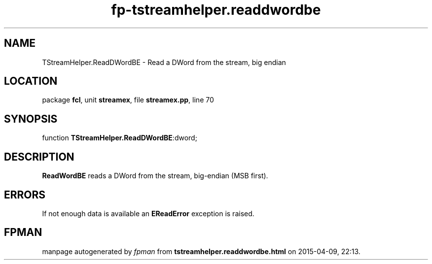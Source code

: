 .\" file autogenerated by fpman
.TH "fp-tstreamhelper.readdwordbe" 3 "2014-03-14" "fpman" "Free Pascal Programmer's Manual"
.SH NAME
TStreamHelper.ReadDWordBE - Read a DWord from the stream, big endian
.SH LOCATION
package \fBfcl\fR, unit \fBstreamex\fR, file \fBstreamex.pp\fR, line 70
.SH SYNOPSIS
function \fBTStreamHelper.ReadDWordBE\fR:dword;
.SH DESCRIPTION
\fBReadWordBE\fR reads a DWord from the stream, big-endian (MSB first).


.SH ERRORS
If not enough data is available an \fBEReadError\fR exception is raised.


.SH FPMAN
manpage autogenerated by \fIfpman\fR from \fBtstreamhelper.readdwordbe.html\fR on 2015-04-09, 22:13.

